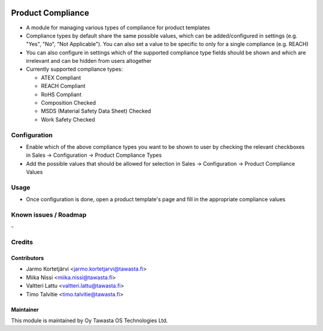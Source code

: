 .. image:: https://img.shields.io/badge/licence-AGPL--3-blue.svg
   :target: http://www.gnu.org/licenses/agpl-3.0-standalone.html
   :alt: License: AGPL-3

==================
Product Compliance
==================

* A module for managing various types of compliance for product templates
* Compliance types by default share the same possible values, which can be added/configured in settings (e.g. "Yes", "No", "Not Applicable"). You can also set 
  a value to be specific to only for a single compliance (e.g. REACH)
* You can also configure in settings which of the supported compliance type fields should be shown and which are irrelevant and can be hidden from users altogether
* Currently supported compliance types:

  * ATEX Compliant
  * REACH Compliant
  * RoHS Compliant
  * Composition Checked
  * MSDS (Material Safety Data Sheet) Checked
  * Work Safety Checked

Configuration
=============
* Enable which of the above compliance types you want to be shown to user by checking the relevant checkboxes in Sales -> Configuration -> Product Compliance Types
* Add the possible values that should be allowed for selection in Sales -> Configuration -> Product Compliance Values

Usage
=====
* Once configuration is done, open a product template's page and fill in the appropriate compliance values 

Known issues / Roadmap
======================
\-

Credits
=======

Contributors
------------

* Jarmo Kortetjärvi <jarmo.kortetjarvi@tawasta.fi>
* Miika Nissi <miika.nissi@tawasta.fi>
* Valtteri Lattu <valtteri.lattu@tawasta.fi>
* Timo Talvitie <timo.talvitie@tawasta.fi>

Maintainer
----------

.. image:: https://tawasta.fi/templates/tawastrap/images/logo.png
   :alt: Oy Tawasta OS Technologies Ltd.
   :target: https://tawasta.fi/

This module is maintained by Oy Tawasta OS Technologies Ltd.
